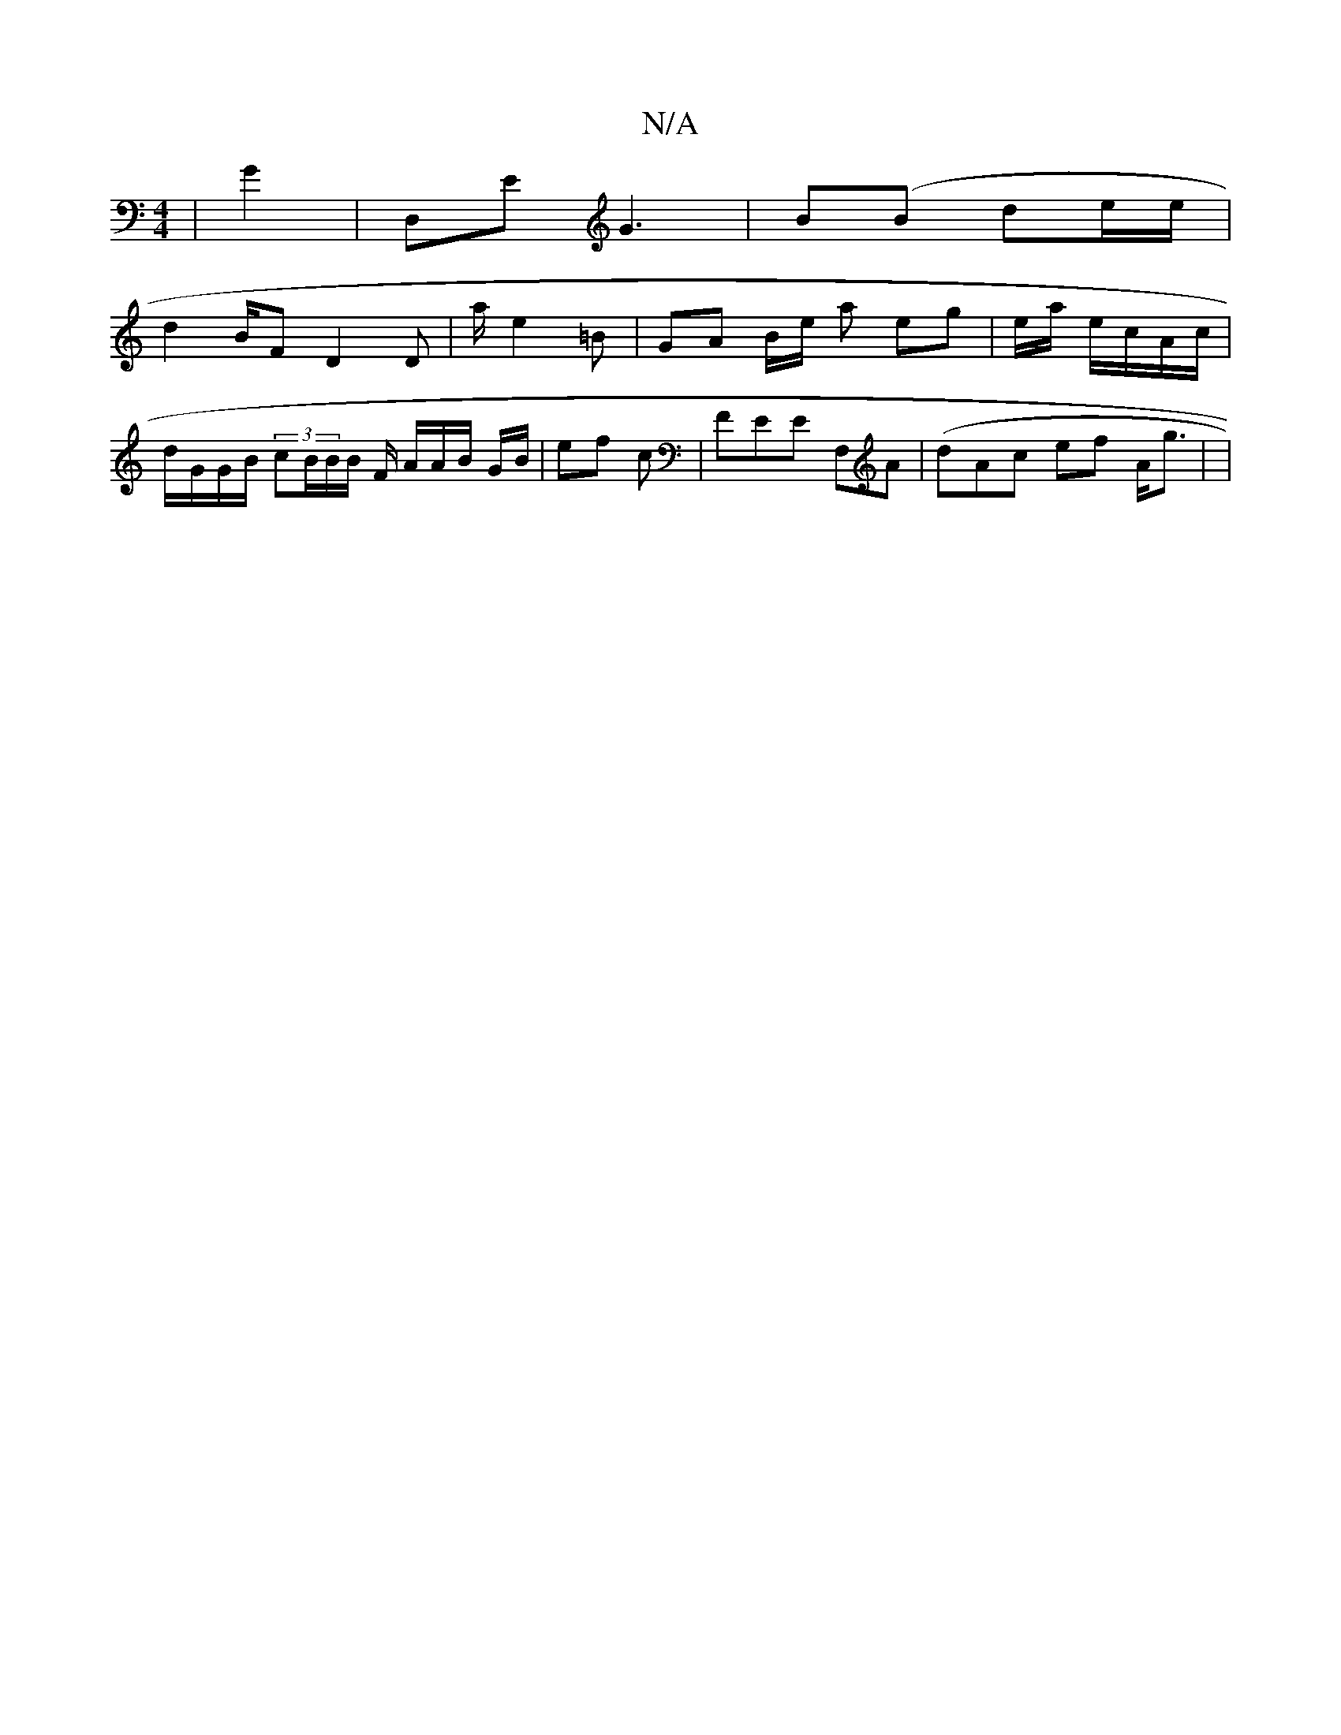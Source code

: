 X:1
T:N/A
M:4/4
R:N/A
K:Cmajor
|n8 G2 | D,E G3|B(B de/e/|
d2 B/F/3 D2D|a/2 e2 =B | GA B/e/'/2 a eg | e/a/2 e/c/A/2c/ | d/G/G/B/ (3cB/B/B/,/ F/ A/A/B/ G/B/ /2 | ef c |FEE F,A|(dAc ef A<g | |

3/G/c/,/|E2A | GB GG/A/A/G/E/ |] D4 A2 A
